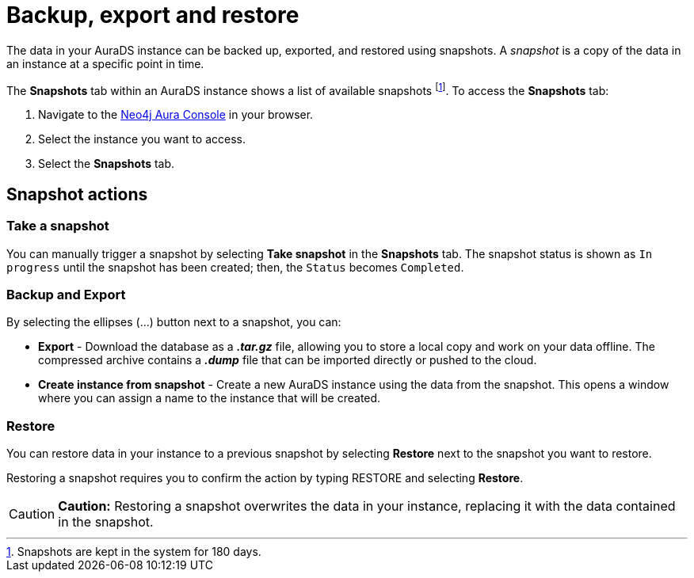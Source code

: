 [[aurads-backup-restore-export]]
= Backup, export and restore
:description: This page describes how to backup, export and restore your data from a snapshot.

The data in your AuraDS instance can be backed up, exported, and restored using snapshots. A _snapshot_ is a copy of the data in an instance at a specific point in time.

The *Snapshots* tab within an AuraDS instance shows a list of available snapshots footnote:[Snapshots are kept in the system for 180 days.]. To access the *Snapshots* tab:

. Navigate to the https://console.neo4j.io/[Neo4j Aura Console] in your browser.
. Select the instance you want to access.
. Select the *Snapshots* tab.

== Snapshot actions

=== Take a snapshot

You can manually trigger a snapshot by selecting *Take snapshot* in the *Snapshots* tab. The snapshot status is shown as `In progress` until the snapshot has been created; then, the `Status` becomes `Completed`.

=== Backup and Export

By selecting the ellipses (...) button next to a snapshot, you can:

* *Export* - Download the database as a *_.tar.gz_* file, allowing you to store a local copy and work on your data offline. The compressed archive contains a *_.dump_* file that can be imported directly or pushed to the cloud.
* *Create instance from snapshot* - Create a new AuraDS instance using the data from the snapshot. This opens a window where you can assign a name to the instance that will be created.

=== Restore

You can restore data in your instance to a previous snapshot by selecting *Restore* next to the snapshot you want to restore.

Restoring a snapshot requires you to confirm the action by typing RESTORE and selecting *Restore*. 

[CAUTION]
====
*Caution:*
Restoring a snapshot overwrites the data in your instance, replacing it with the data contained in the snapshot.
====


